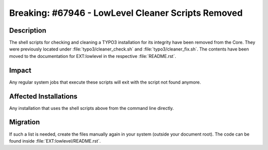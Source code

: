 ===================================================
Breaking: #67946 - LowLevel Cleaner Scripts Removed
===================================================

Description
===========

The shell scripts for checking and cleaning a TYPO3 installation for its integrity have been removed from the Core.
They were previously located under :file:`typo3/cleaner_check.sh` and :file:`typo3/cleaner_fix.sh`. The contents have
been moved to the documentation for EXT:lowlevel in the respective :file:`README.rst`.


Impact
======

Any regular system jobs that execute these scripts will exit with the script not found anymore.


Affected Installations
======================

Any installation that uses the shell scripts above from the command line directly.


Migration
=========

If such a list is needed, create the files manually again in your system (outside your document root). The code can be
found inside :file:`EXT:lowlevel/README.rst`.
